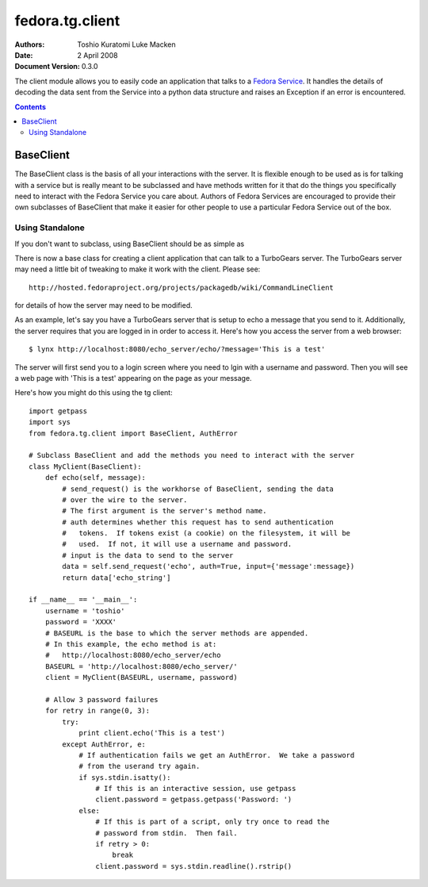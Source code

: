 ================
fedora.tg.client
================
:Authors: Toshio Kuratomi
          Luke Macken
:Date: 2 April 2008
:Document Version: 0.3.0

The client module allows you to easily code an application that talks to a
`Fedora Service`_.  It handles the details of decoding the data sent from the
Service into a python data structure and raises an Exception if an error is
encountered.

.. _`Fedora Service`: service.html

.. contents::

----------
BaseClient
----------

The BaseClient class is the basis of all your interactions with the server.
It is flexible enough to be used as is for talking with a service but is
really meant to be subclassed and have methods written for it that do the
things you specifically need to interact with the Fedora Service you care
about.  Authors of Fedora Services are encouraged to provide their own
subclasses of BaseClient that make it easier for other people to use a
particular Fedora Service out of the box.

Using Standalone
================

If you don't want to subclass, using BaseClient should be as simple as

There is now a base class for creating a client application that can talk to
a TurboGears server.  The TurboGears server may need a little bit of tweaking
to make it work with the client.  Please see::

  http://hosted.fedoraproject.org/projects/packagedb/wiki/CommandLineClient

for details of how the server may need to be modified.

As an example, let's say you have a TurboGears server that is setup to echo a
message that you send to it.  Additionally, the server requires that you are
logged in in order to access it.  Here's how you access the server from a web
browser::

  $ lynx http://localhost:8080/echo_server/echo/?message='This is a test'

The server will first send you to a login screen where you need to lgin with a
username and password.  Then you will see a web page with 'This is a test'
appearing on the page as your message.

Here's how you might do this using the tg client::

  import getpass
  import sys
  from fedora.tg.client import BaseClient, AuthError

  # Subclass BaseClient and add the methods you need to interact with the server
  class MyClient(BaseClient):
      def echo(self, message):
          # send_request() is the workhorse of BaseClient, sending the data
          # over the wire to the server.
          # The first argument is the server's method name.
          # auth determines whether this request has to send authentication
          #   tokens.  If tokens exist (a cookie) on the filesystem, it will be
          #   used.  If not, it will use a username and password.
          # input is the data to send to the server
          data = self.send_request('echo', auth=True, input={'message':message})
          return data['echo_string']

  if __name__ == '__main__':
      username = 'toshio'
      password = 'XXXX'
      # BASEURL is the base to which the server methods are appended.
      # In this example, the echo method is at:
      #   http://localhost:8080/echo_server/echo
      BASEURL = 'http://localhost:8080/echo_server/'
      client = MyClient(BASEURL, username, password)
      
      # Allow 3 password failures
      for retry in range(0, 3):
          try:
              print client.echo('This is a test')
          except AuthError, e:
              # If authentication fails we get an AuthError.  We take a password
              # from the userand try again.
              if sys.stdin.isatty():
                  # If this is an interactive session, use getpass
                  client.password = getpass.getpass('Password: ')
              else:
                  # If this is part of a script, only try once to read the
                  # password from stdin.  Then fail.
                  if retry > 0:
                      break
                  client.password = sys.stdin.readline().rstrip()
